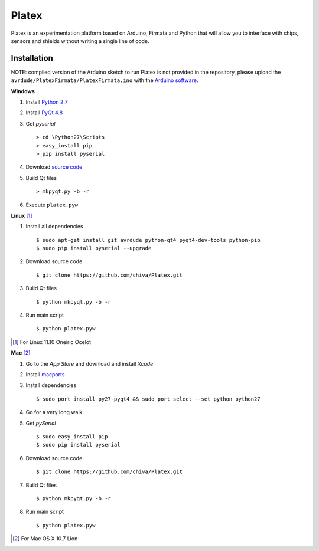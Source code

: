 Platex
======

Platex is an experimentation platform based on Arduino, Firmata and Python that will allow you to interface with chips, sensors and shields without writing a single line of code.

Installation
------------

NOTE: compiled version of the Arduino sketch to run Platex is not provided in the repository, please upload the ``avrdude/PlatexFirmata/PlatexFirmata.ino`` with the `Arduino software`_.

**Windows**

#. Install `Python 2.7`_

#. Install `PyQt 4.8`_

#. Get *pyserial* ::

    > cd \Python27\Scripts
    > easy_install pip
    > pip install pyserial

#. Download `source code`_

#. Build Qt files ::

    > mkpyqt.py -b -r

#. Execute ``platex.pyw``

**Linux** [#]_

#. Install all dependencies ::

    $ sudo apt-get install git avrdude python-qt4 pyqt4-dev-tools python-pip
    $ sudo pip install pyserial --upgrade

#. Download source code ::

    $ git clone https://github.com/chiva/Platex.git

#. Build Qt files ::

    $ python mkpyqt.py -b -r

#. Run main script ::

    $ python platex.pyw

.. [#] For Linux 11.10 Oneiric Ocelot

**Mac** [#]_

#. Go to the *App Store* and download and install *Xcode*

#. Install macports_

#. Install dependencies ::

    $ sudo port install py27-pyqt4 && sudo port select --set python python27

#. Go for a very long walk

#. Get *pySerial* ::

    $ sudo easy_install pip
    $ sudo pip install pyserial

#. Download source code ::

   $ git clone https://github.com/chiva/Platex.git

#. Build Qt files ::

    $ python mkpyqt.py -b -r

#. Run main script ::

    $ python platex.pyw

.. [#] For Mac OS X 10.7 Lion

.. _Arduino software: http://code.google.com/p/arduino/wiki/Arduino1
.. _Python 2.7: http://python.org/ftp/python/2.7.2/python-2.7.2.msi
.. _PyQt 4.8: http://www.riverbankcomputing.co.uk/static/Downloads/PyQt4/PyQt-Py2.7-x86-gpl-4.8.6-1.exe
.. _source code: https://github.com/chiva/Platex/downloads
.. _macports: https://distfiles.macports.org/MacPorts/MacPorts-2.0.3-10.7-Lion.dmg